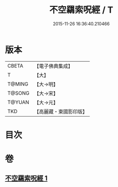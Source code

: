 #+TITLE: 不空羂索呪經 / T
#+DATE: 2015-11-26 16:36:40.210466
* 版本
 |     CBETA|【電子佛典集成】|
 |         T|【大】     |
 |    T@MING|【大→明】   |
 |    T@SONG|【大→宋】   |
 |    T@YUAN|【大→元】   |
 |       TKD|【高麗藏・東國影印版】|

* 目次
* 卷
** [[file:KR6j0301_001.txt][不空羂索呪經 1]]

